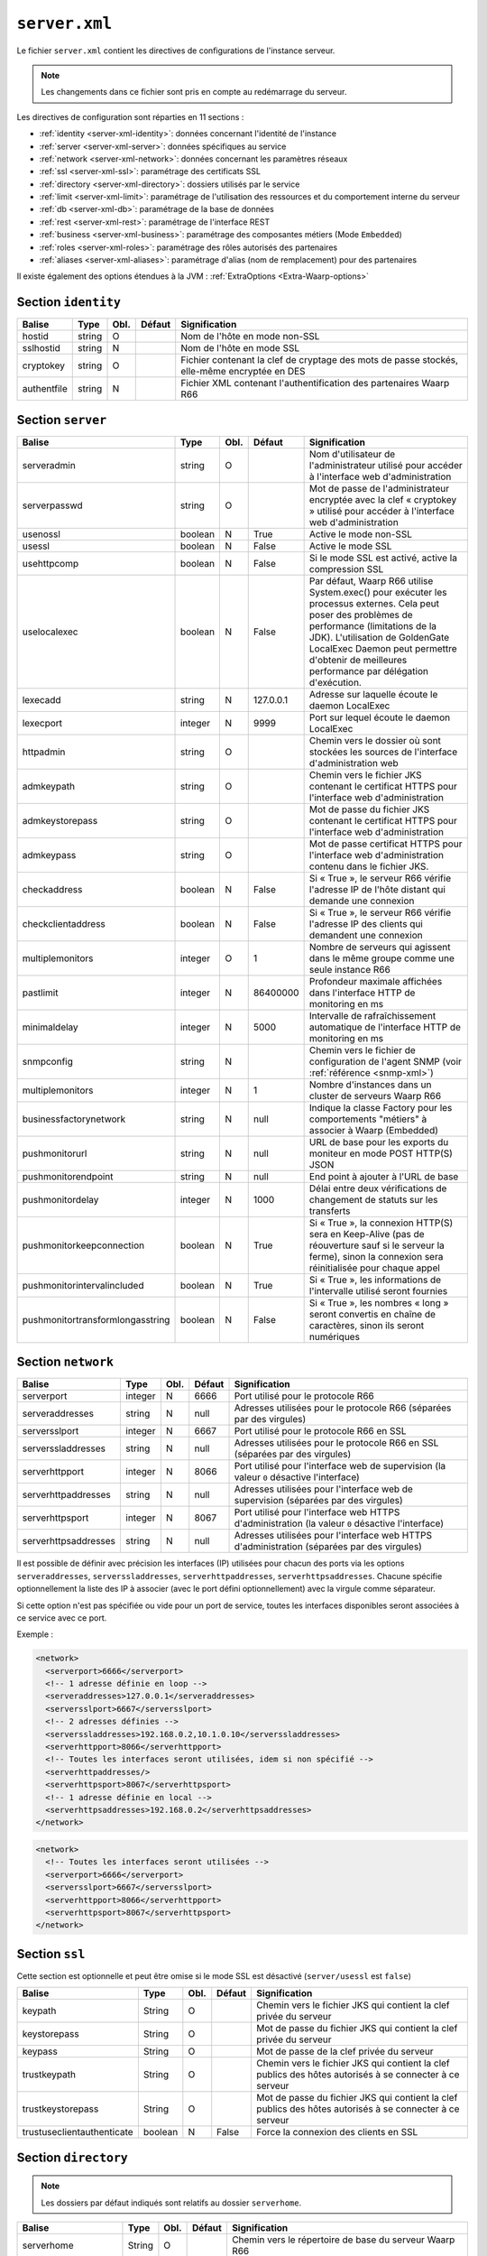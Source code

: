 ``server.xml``
##############

.. index:: server.xml

.. _server-xml:

Le fichier ``server.xml`` contient les directives de configurations
de l'instance serveur.

.. note::

   Les changements dans ce fichier sont pris en compte au redémarrage du serveur.

Les directives de configuration sont réparties en 11 sections :

- :ref:`identity <server-xml-identity>`: données concernant l'identité
  de l'instance
- :ref:`server <server-xml-server>`: données spécifiques au service
- :ref:`network <server-xml-network>`: données concernant les paramètres
  réseaux
- :ref:`ssl <server-xml-ssl>`: paramétrage des certificats SSL
- :ref:`directory <server-xml-directory>`: dossiers utilisés par le
  service
- :ref:`limit <server-xml-limit>`: paramétrage de l'utilisation des
  ressources et du comportement interne du serveur
- :ref:`db <server-xml-db>`: paramétrage de la base de données
- :ref:`rest <server-xml-rest>`: paramétrage de l'interface REST
- :ref:`business <server-xml-business>`: paramétrage des composantes métiers (Mode ``Embedded``)
- :ref:`roles <server-xml-roles>`: paramétrage des rôles autorisés des partenaires
- :ref:`aliases <server-xml-aliases>`: paramétrage d'alias (nom de remplacement) pour des partenaires

Il existe également des options étendues à la JVM : :ref:`ExtraOptions <Extra-Waarp-options>`

.. _server-xml-identity:

Section ``identity``
--------------------

=========== ====== ==== ====== =============
Balise      Type   Obl. Défaut Signification
=========== ====== ==== ====== =============
hostid      string O           Nom de l'hôte en mode non-SSL
sslhostid   string N           Nom de l'hôte en mode SSL
cryptokey   string O           Fichier contenant la clef de cryptage des mots de passe stockés, elle-même encryptée en DES
authentfile string N           Fichier XML contenant l'authentification des partenaires Waarp R66
=========== ====== ==== ====== =============

.. _server-xml-server:

Section ``server``
------------------


.. versionadded:: 3.6.0

   Ajout des options ``pushmonitorurl``, ``pushmonitorendpoint``,
   ``pushmonitordelay``

================================ ======= ==== ========= =============
Balise                           Type    Obl. Défaut    Signification
================================ ======= ==== ========= =============
serveradmin                      string  O              Nom d'utilisateur de l'administrateur utilisé pour accéder à l'interface web d'administration
serverpasswd                     string  O              Mot de passe de l'administrateur encryptée avec la clef « cryptokey » utilisé pour accéder à l'interface web d'administration
usenossl                         boolean N    True      Active le mode non-SSL
usessl                           boolean N    False     Active le mode SSL
usehttpcomp                      boolean N    False     Si le mode SSL  est activé, active la compression SSL
uselocalexec                     boolean N    False     Par défaut, Waarp R66 utilise System.exec() pour exécuter les processus externes. Cela peut poser des problèmes de performance (limitations de la JDK). L'utilisation de GoldenGate LocalExec Daemon peut permettre d'obtenir de meilleures performance par délégation d'exécution.
lexecadd                         string  N    127.0.0.1 Adresse sur laquelle écoute le daemon LocalExec
lexecport                        integer N    9999      Port sur lequel écoute le daemon LocalExec
httpadmin                        string  O              Chemin vers le dossier où sont stockées les sources de l'interface d'administration web
admkeypath                       string  O              Chemin vers le fichier JKS contenant le certificat HTTPS pour l'interface web d'administration
admkeystorepass                  string  O              Mot de passe du fichier JKS contenant le certificat HTTPS pour l'interface web d'administration
admkeypass                       string  O              Mot de passe certificat HTTPS pour l'interface web d'administration contenu dans le fichier JKS.
checkaddress                     boolean N    False     Si « True », le serveur R66 vérifie l'adresse IP de l'hôte distant qui demande une connexion
checkclientaddress               boolean N    False     Si « True », le serveur R66 vérifie l'adresse IP des clients qui demandent une connexion
multiplemonitors                 integer O    1         Nombre de serveurs qui agissent dans le même groupe comme une seule instance R66
pastlimit                        integer N    86400000  Profondeur maximale affichées dans l'interface HTTP de monitoring en ms
minimaldelay                     integer N    5000      Intervalle de rafraîchissement automatique de l'interface HTTP de monitoring en ms
snmpconfig                       string  N              Chemin vers le fichier de configuration de l'agent SNMP (voir :ref:`référence <snmp-xml>`)
multiplemonitors                 integer N    1         Nombre d'instances dans un cluster de serveurs Waarp R66
businessfactorynetwork           string  N    null      Indique la classe Factory pour les comportements "métiers" à associer à Waarp (Embedded)
pushmonitorurl                   string  N    null      URL de base pour les exports du moniteur en mode POST HTTP(S) JSON
pushmonitorendpoint              string  N    null      End point à ajouter à l'URL de base
pushmonitordelay                 integer N    1000      Délai entre deux vérifications de changement de statuts sur les transferts
pushmonitorkeepconnection        boolean N    True      Si « True », la connexion HTTP(S) sera en Keep-Alive (pas de réouverture sauf si le serveur la ferme), sinon la connexion sera réinitialisée pour chaque appel
pushmonitorintervalincluded      boolean N    True      Si « True », les informations de l'intervalle utilisé seront fournies
pushmonitortransformlongasstring boolean N    False     Si « True », les nombres « long » seront convertis en chaîne de caractères, sinon ils seront numériques
================================ ======= ==== ========= =============

.. seealso::

  Une documentation complète de la configuration du monitoring en mode export REST HTTP(S)
  est disponible
  :any:`ici <setup-monitor>`

.. _server-xml-network:

Section ``network``
-------------------

.. versionadded:: 3.5.0

   Ajout des options ``serveraddresses``, ``serverssladdresses``,
   ``serverhttpaddresses``, ``serverhttpsaddresses``.
   

==================== ======= ==== ========= =============
Balise               Type    Obl. Défaut    Signification
==================== ======= ==== ========= =============
serverport           integer N    6666      Port utilisé pour le protocole R66
serveraddresses      string  N    null      Adresses utilisées pour le protocole R66 (séparées par des virgules)
serversslport        integer N    6667      Port utilisé pour le protocole R66 en SSL
serverssladdresses   string  N    null      Adresses utilisées pour le protocole R66 en SSL (séparées par des virgules)
serverhttpport       integer N    8066      Port utilisé pour l'interface web de supervision (la valeur ``0`` désactive l'interface)
serverhttpaddresses  string  N    null      Adresses utilisées pour l'interface web de supervision (séparées par des virgules)
serverhttpsport      integer N    8067      Port utilisé pour l'interface web HTTPS d'administration (la valeur ``0`` désactive l'interface)
serverhttpsaddresses string  N    null      Adresses utilisées pour l'interface web HTTPS d'administration (séparées par des virgules)
==================== ======= ==== ========= =============


Il est possible de définir avec précision les interfaces (IP) utilisées pour
chacun des ports via les options ``serveraddresses``, ``serverssladdresses``,
``serverhttpaddresses``, ``serverhttpsaddresses``. Chacune spécifie optionnellement
la liste des IP à associer (avec le port défini optionnellement) avec la
virgule comme séparateur.

Si cette option n'est pas spécifiée ou vide pour un port de service, toutes
les interfaces disponibles seront associées à ce service avec ce port.

Exemple :

.. code-block:: xml

  <network>
    <serverport>6666</serverport>
    <!-- 1 adresse définie en loop -->
    <serveraddresses>127.0.0.1</serveraddresses>
    <serversslport>6667</serversslport>
    <!-- 2 adresses définies -->
    <serverssladdresses>192.168.0.2,10.1.0.10</serverssladdresses>
    <serverhttpport>8066</serverhttpport>
    <!-- Toutes les interfaces seront utilisées, idem si non spécifié -->
    <serverhttpaddresses/>
    <serverhttpsport>8067</serverhttpsport>
    <!-- 1 adresse définie en local -->
    <serverhttpsaddresses>192.168.0.2</serverhttpsaddresses>
  </network>

.. code-block:: xml

  <network>
    <!-- Toutes les interfaces seront utilisées -->
    <serverport>6666</serverport>
    <serversslport>6667</serversslport>
    <serverhttpport>8066</serverhttpport>
    <serverhttpsport>8067</serverhttpsport>
  </network>

.. _server-xml-ssl:

Section ``ssl``
---------------

Cette section est optionnelle et peut être omise si le mode SSL est
désactivé (``server/usessl`` est ``false``)

========================== ======= ==== ========= =============
Balise                     Type    Obl. Défaut    Signification
========================== ======= ==== ========= =============
keypath                    String  O              Chemin vers le fichier JKS qui contient  la clef privée du serveur
keystorepass               String  O              Mot de passe du fichier JKS qui contient  la clef privée du serveur
keypass                    String  O              Mot de passe de la clef privée du serveur
trustkeypath               String  O              Chemin vers le fichier JKS qui contient  la clef publics des hôtes autorisés à se connecter à ce serveur
trustkeystorepass          String  O              Mot de passe du fichier JKS qui contient  la clef publics des hôtes autorisés à se connecter à ce serveur
trustuseclientauthenticate boolean N    False     Force la connexion des clients en SSL
========================== ======= ==== ========= =============


.. _server-xml-directory:

Section ``directory``
---------------------

.. note::

   Les dossiers par défaut indiqués sont relatifs au dossier
   ``serverhome``.

.. versionadded:: 3.6.0

   Ajout de l'option ``extendedtaskfactories`` : pour la Factory
   ``org.waarp.openr66.s3.taskfactory.S3TaskFactory``, si la classe est dans le
   claspath, il n'est pas nécessaire de l'ajouter.

========================== ======= ==== ========= =============
Balise                     Type    Obl. Défaut    Signification
========================== ======= ==== ========= =============
serverhome                 String  O              Chemin vers le répertoire de base du serveur Waarp R66
in                         String  N    IN        Chemin du dossier par défaut dans lequel sont déposés les fichiers reçus par défaut (chemin relatif à « serverhome »)
out                        String  N    OUT       Chemin du dossier par défaut dans lequel sont pris les fichiers envoyés (chemin relatif à « serverhome »)
arch                       String  N    ARCH      Chemin du dossier utilisé pour les archives (chemin relatif à « serverhome »)
work                       String  N    WORK      Chemin du dossier utilisé par défaut pour stocker les fichiers en cours de réception (chemin relatif à « serverhome »)
conf                       String  N    CONF      Chemin vers le dossier contenant la configuration du serveur
extendedtaskfactories      String  N    vide      Liste (séparée par des virgules) des TaskFactory en tant qu'extension pour ajouter des tâches à WaarpR66
========================== ======= ==== ========= =============


.. _server-xml-limit:

Section ``limit``
-----------------

================= ======= ==== ========== =============
Balise            Type    Obl. Défaut     Signification
================= ======= ==== ========== =============
serverthread      Integer N    8          Nombre de threads utilisés par les serveur Waarp R66 (valeur recommandée: nombre de cœurs du processeur) (si 0, la valeur sera autmatiquement calculée en fonction)
clientthread      Integer N    80         Nombre de threads utilisés par le client Waarp R66 (valeur recommandée: serverthread*10) (si 0, la valeur sera autmatiquement calculée en fonction)
memorylimit       Integer N    1000000000 Quantité maximale de mémoire utilisée pour les services Web et REST (en octets)
sessionlimit      Integer N    1GB        Bande passante maximale utilisée pour une session (en octets)
globallimit       Integer N    100GB      Bande passante globale maximale utilisée (en octets)
delaylimit        Integer N    10000      Délais entre deux vérifications de bande passante. Plus cette valeur est faible, plus le contrôle de la bande passante sera précis. Attention toutefois à ne pas donner de valeur trop faible (en ms)
runlimit          Integer N    1000       Nombre maximal de transferts actifs simultanés (maximum 50000)
delaycommand      Integer N    5000       Délais entre deux exécutions du Commander (en ms)
delayretry        Integer N    30000      Délais entre deux tentatives de transfert en cas d'erreur (en ms)
timeoutcon        Integer N    30000      Délais de timeout d'une connexion (en ms)
blocksize         Integer N    65536      Taille de bloc utilisée par le serveur Waarp R66. Une valeur entre 8KB et 16MB est recommandée (en octets)
gaprestart        Integer N    30         Nombre de blocs écartés lors de la reprise d'un transfert.
usenio            boolean N    False      Activation du support de NIO pour les fichiers. Selon le JDK, cela peut améliorer les performances.
usecpulimit       boolean N    False      Utilisation de la limitation de l'utilisation du CPU en jouant sur la bande passante globale pour limiter l'usage des processeurs
usejdkcpulimit    boolean N    False      Utilisation du support natif du JDK pour contrôler l'utilisation du CPU.  Si « False », la librairie Java Sysmon est utilisée
cpulimit          Decimal N    0.0        Pourcentage maximal d'utilisation du CPU au-delà duquel une demande de transfert est refusée. Les valeurs 0 et 1 désactivent la limite.
connlimit         Integer N    0          Nombre maximal de connexions. La valeur 0 désactive la limite.
lowcpulimit       decimal N    0.0        Seuil minimal de consommation de CPU (en pourcentage)
highcpulimit      decimal N    0.0        Seuil maximal de consommation de CPU (en pourcentage). La valeur 0 désactive le contrôle.
percentdecrease   decimal N    0.01       Valeur de diminution de la bande passante quand le seuil maximal de consommation CPU est atteint (en pourcentage)
delaythrottle     integer N    1000       Intervalle de contrôle de la consommation de ressources (en ms)
limitlowbandwidth integer N    1000000    Seuil minimal de consommation de bande passante (en octets)
digest            Integer N    2          Algorithme de hashage utilisé par défaut. CRC32=0, ADLER32=1, MD5=2, MD2=3, SHA1=4, SHA256=5, SHA384=6, SHA512=7 (SHA512=7 est recommandé)
usefastmd5        boolean N    False      Utilisation de la librairie FastMD5 (cette option n'est plus active)
usethrift         integer N    0          Active le serveur RPC Apache Thrift (0 désactive le serveur RPC, une valeur supérieure à 0 indique le port sur lequel écouter)
checkversion      boolean N    True       Vérifie la version de ses partenaires pour s'assurer de la compatibilité du protocole
globaldigest      boolean N    True       Active ou non le contrôle d'intégrité de bout en bout
localdigest       boolean N    True       Active ou non le contrôle d'intégrité de bout en bout en fin de transfert localement (optionnel, False est autorisé sans restreindre les capacités)
================= ======= ==== ========== =============


.. _server-xml-db:

Section ``db``
--------------

.. note::

   Si ``taskrunnernodb`` est à ``True``, les autres balises *peuvent*
   être omises.

   Si ``taskrunnernodb`` est à ``False``, où si la balise est absente,
   toutes les autres balises **doivent** être renseignées.



================= ======= ==== ========== =============
Balise            Type    Obl. Défaut     Signification
================= ======= ==== ========== =============
taskrunnernodb    boolean N    False      Indique si le serveur utilise une base de données ou non
dbdriver          String  N               Type de base de données utilisé. Sont supportés : oracle, mysql, postgresql, h2
dbserver          String  N               Chaîne de connexion JDBC à la base de données. Consulter le manuel du pilote JDBC utilisé pour la syntaxe exacte.
dbuser            String  N               Utilisateur de la base de données
dbpasswd          String  N               Mot de passe de l'utilisateur de la base de données.
autoUpgrade       boolean N    True       Vérifie que le modèle de données est à jour au démarrage, et effectue la mise à jour le cas échéant
dbcheck           boolean N    True       *(déprécié)* Utiliser ``autoUpgrade`` à la place
================= ======= ==== ========== =============


.. _server-xml-rest:

Section ``rest``
----------------


================= ======= ==== ========== =============
Balise            Type    Obl. Défaut     Signification
================= ======= ==== ========== =============
restaddress       string  N               Adresse IP sur laquelle le serveur écoute pour servir l'API REST
serverrestport    integer N    8068       Port sur lequel le serveur écoute pour servir l'API REST
restssl           boolean N    False      Active le mode HTTPS pour l'interface REST
restauthenticated boolean N    False      Active l'authentification des requêtes vers l'API REST
resttimelimit     integer N    -1         Active la limitation de validité dans le temps des requêtes (en ms). ``-1`` désactive cette limitation.
restsignature     boolean N    True       Active la signature des requêtes REST
restsigkey        string  N               Chemin vers le fichier contenant la clef de signature des requêtes REST (cf. :ref:`certifs-rest`)
restmethod                O               Voir ci-dessous.
================= ======= ==== ========== =============

Les balises ``restmethod`` peuvent être renseignées plusieurs fois.
Elles permettent d'activer chaque fonctionnalités de l'API REST
individuellement.

Chaque ocurrence de ``restmethod`` doit contenir deux balises :

- ``restname``: le nom de la fonctionnalité à paramétrer (plusieurs
  fonctionnalités peuvent être renseignées, séparées par des espaces)
- ``restcrud``: les actions actives pour la (les) fonctionnalités en question.

Par exemple :

.. code-block:: xml

   <restmethod>
        <restname>ALL</restname>
        <restcrud>R</restcrud>
   </restmethod>
   <restmethod>
      <restname>DbHostAuth DbRule</restname>
      <restcrud>CRU</restcrud>
   </restmethod>
   <restmethod>
      <restname>Bandwidth</restname>
      <restcrud>RU</restcrud>
   </restmethod>


Les fonctionnalités sont les suivantes :

=================== ============
Fonctionnalité      Description
=================== ============
All                 Alias regroupant toutes les fonctionnalités ci-dessous
DbTaskRunner        Actions sur les transferts
DbHostAuth          Actions sur la liste des partenaires
DbRule              Actions sur les règles de transfert
DbHostConfiguration Actions sur la configuration des hôtes
DbConfiguration     Actions sur les limitations de bandes passantes
Bandwidth           Actions sur les limitations de bandes passantes
Business            Actions sur l'intégration métier
Config              Import/export de la configuration
Information         Récupère des informations sur les transferts
Log                 Actions sur les logs
Server              Actions sur le serveur
Control             Actions sur les transferts
=================== ============


Pour chaque fonctionnalités, les actions à activer sont indiquées par
une combinaison des lettres ``C``, ``R``, ``U`` et ``D`` (``C`` pour
*création*, ``R`` pour *lecture*, ``U`` pour *mise-à-jour* et ``D`` pour
*suppression*) ou seules les actions voulues doivent être indiquées.


.. _server-xml-business:

Section ``business``
--------------------


================= ======= ==== ========== =============
Balise            Type    Obl. Défaut     Signification
================= ======= ==== ========== =============
businessid        string  N               Id d'un partenaire autorisé à déclencher des opérations Business
================= ======= ==== ========== =============

.. _server-xml-roles:

Section ``roles``
--------------------

Il s'agit d'une liste de ``role``, contenant chacun:

================= ======= ==== ========== =============
Balise            Type    Obl. Défaut     Signification
================= ======= ==== ========== =============
roleid            string  O               Id d'un partenaire
roleset           string  O               liste de rôles autorisés, séparés par un "blanc" ou un "|", parmi:  NOACCESS,READONLY,TRANSFER,RULE,HOST,LIMIT,SYSTEM,LOGCONTROL,PARTNER(READONLY,TRANSFER),CONFIGADMIN(PARTNER,RULE,HOST),FULLADMIN(CONFIGADMIN,LIMIT,SYSTEM,LOGCONTROL)
================= ======= ==== ========== =============

.. _server-xml-alias:

Section ``aliases``
--------------------

Il s'agit d'une liste de ``alias``, contenant chacun:

================= ======= ==== ========== =============
Balise            Type    Obl. Défaut     Signification
================= ======= ==== ========== =============
realid            string  O               Id d'un partenaire
aliasid           string  O               liste de noms alias équiavelents, séparés par un "blanc" ou un "|"
================= ======= ==== ========== =============


.. _Extra-Waarp-options:

Section ``ExtraOptions``
------------------------

Mise à jour automatique de la base de données
"""""""""""""""""""""""""""""""""""""""""""""

Par défaut, le champ ``<root><version>version</version></root>`` du fichier de
configuration XML est géré par Waarp pour vérifier la configuration de la base
de données et sa version par rapport à celle du programme, afin de permettre une
mise à jour automatique.

Cette mise à jour automatique peut être empêchée par l'option
``<db><autoUpgrade>False</autoUpgrade>...</db>`` ou grâce à la propriété Java
``-Dopenr66.startup.dbcheck=0``.


Partage d'une même base entre plusieurs moniteurs Waarp
"""""""""""""""""""""""""""""""""""""""""""""""""""""""

Dans le cas où une base est partagée entre plusieurs moniteurs R66, afin d'être capable de voir tous les
transferts dans la console web d'administration, vous pouvez indiquer une option spéciale dans "Autres
informations" avec l'identifiant qui sera utilisé pour se connecter à cette interface Web.

.. code-block:: xml

   <root>...<seeallid>id1,id2,...,idn</seeallid></root>


.. _server-xml-example:

Exemple complet
---------------

.. code-block:: xml

   <?xml version="1.0" encoding="UTF-8"?>
   <config xmlns:x0="http://www.w3.org/2001/XMLSchema">
       <comment>Configuration file for a server with a Postgresql database</comment>
       <identity>
           <hostid>monserveur</hostid>
           <sslhostid>monserveur-ssl</sslhostid>
           <cryptokey>/etc/waarp/cryptokey.des</cryptokey>
       </identity>
       <server>
           <serveradmin>admin</serveradmin>
           <serverpasswd>5a4b7c6a66065cbb622acefec8c3a302</serverpasswd>
           <usenossl>True</usenossl> <!-- Might be False if not needed -->
           <usessl>True</usessl> <!-- Might be False if not needed -->
           <usehttpcomp>False</usehttpcomp>
           <uselocalexec>False</uselocalexec>
           <httpadmin>/etc/waarp/admin</httpadmin>
           <admkeypath>/etc/waarp/adminkey.jks</admkeypath>
           <admkeystorepass>password</admkeystorepass>
           <admkeypass>password</admkeypass>
           <checkaddress>False</checkaddress>
           <checkclientaddress>False</checkclientaddress>
           <pastlimit>86400000</pastlimit>
           <minimaldelay>5000</minimaldelay>
           <multiplemonitors>1</multiplemonitors>
           <!-- Might be removed if not needed -->
           <snmpconfig>/etc/waarp/snmpconfig.xml</snmpconfig>
           <pushmonitorurl>http://127.0.0.1:8999</pushmonitorurl>
           <pushmonitorendpoint>/log</pushmonitorendpoint>
           <pushmonitordelay>1000</pushmonitordelay>
           <pushmonitorkeepconnection>true</pushmonitorkeepconnection>
           <pushmonitorintervalincluded>true</pushmonitorintervalincluded>
           <pushmonitortransformlongasstring>false</pushmonitortransformlongasstring>
       </server>
       <network>
           <serverport>6666</serverport>
           <serversslport>6667</serversslport>
           <serverhttpport>8066</serverhttpport>
           <serverhttpsport>8067</serverhttpsport>
       </network>
       <ssl>
           <keypath>/etc/waarp/key.jks</keypath>
           <keystorepass>password</keystorepass>
           <keypass>password</keypass>
           <trustkeypath>/etc/waarp/trustkey.jks</trustkeypath>
           <trustkeystorepass>password</trustkeystorepass>
           <trustuseclientauthenticate>True</trustuseclientauthenticate>
       </ssl>
       <directory>
           <serverhome>/var/lib/waarp</serverhome>
           <in>in</in>
           <out>out</out>
           <arch>arch</arch>
           <work>work</work>
           <conf>conf</conf>
       </directory>
       <rest>
           <restaddress>0.0.0.0</restaddress>
           <restport>8088</restport>
           <restssl>true</restssl>
           <restauthenticated>true</restauthenticated>
           <resttimelimit>3000</resttimelimit>
           <restsignature>true</restsignature>
           <restsigkey>/etc/waarp/restsigning.key</restsigkey>
           <restmethod>
               <restname>ALL</restname>
               <restcrud>CRUD</restcrud>
           </restmethod>
           <restmethod>
              <restname>Bandwidth</restname>
              <restcrud>CRUD</restcrud>
           </restmethod>
           <restmethod>
              <restname>Information</restname>
              <restcrud>CRUD</restcrud>
           </restmethod>
           <restmethod>
              <restname>Server</restname>
              <restcrud>CRUD</restcrud>
           </restmethod>
           <restmethod>
              <restname>Control</restname>
              <restcrud>CRUD</restcrud>
           </restmethod>
       </rest>
       <limit>
           <!-- Might be changed to number of cores -->
           <serverthread>8</serverthread>
           <!-- Might be changed to number of cores x 10 -->
           <clientthread>80</clientthread>
           <usefastmd5>False</usefastmd5>
           <timeoutcon>10000</timeoutcon>
           <delayretry>10000</delayretry>
           <!-- Might be changed to 100000 -->
           <memorylimit>1000000</memorylimit>
           <!-- Might be changed to 100 to 1000 according to activity -->
           <runlimit>1000</runlimit>
       </limit>
       <db>
           <dbdriver>postgresql</dbdriver>
           <dbserver>jdbc:postgresql://localhost:5432/waarp_r66</dbserver>
           <dbuser>username</dbuser>
           <dbpasswd>password</dbpasswd>
           <autoUpgrade>false</autoUpgrade>
       </db>
   </config>
